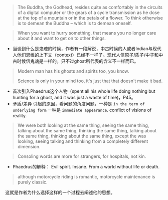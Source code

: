 #+BEGIN_QUOTE
The Buddha, the Godhead, resides quite as comfortably in the circuits of a digital computer or the gears of a cycle transmission as he dose at the top of a mountain or in the petals of a flower. To think otherwise is to demean the Buddha -- which is to demean oneself.
#+END_QUOTE
#+BEGIN_QUOTE
When you want to hurry something, that means you no longer care about it and  want to get on to other things.
#+END_QUOTE

+ 当谈到什么是鬼魂的时候，作者有一段解说，中古时候的人或者Indian与现代人他们思维的上下文（context）已经不一样了。现代人信原子/质子/中子和中古时候信鬼魂是一样的。只不过ghost所代表的含义不一样而已。
#+BEGIN_QUOTE
Modern man has his ghosts and spirits too, you know.

Science is only in your mind too, it's just that that doesn't make it bad.
#+END_QUOTE

+ 首次引入Phaedrus这个人物（spent all his whole life doing nothing but hunting for a ghost, and it was just a waste of time)，P45。
+ 矛盾/差异 引起的原因，看问题的角度问题，一种是 =in the term of underlying form= 一种是 =immediate appearance=. conflict of visions of reality.


#+BEGIN_QUOTE
We were both looking at the same thing, seeing the same thing, talking about the same thing, thinking the same thing, talking about the same thing, thinking about the same thing, except the was looking, seeing talking and thinking from a completely different dimension.
#+END_QUOTE

#+BEGIN_QUOTE
Consoling words are more for strangers, for hospitals, not kin.
#+END_QUOTE

+ Phaedrus的解释：
  Evil spirit. Insane. From a world without life or death.
#+BEGIN_QUOTE
although motorcycle riding is romantic, motorcycle maintenance is purely classic.
#+END_QUOTE
这就是作者为什么选择这样的一个过程去阐述他的思想。
